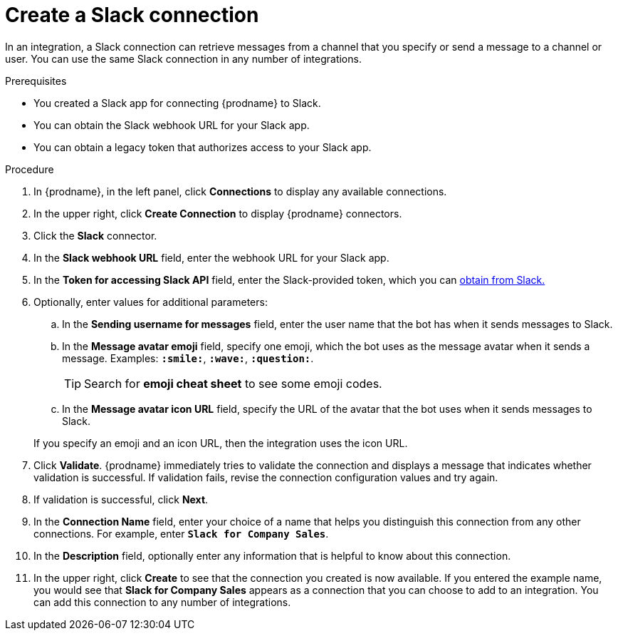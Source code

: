 [id='creating-slack-connections_{context}']
= Create a Slack connection

In an integration, a Slack connection can retrieve messages from a 
channel that you specify or send a message to a channel or user. 
You can use the same Slack connection in any number of integrations. 

.Prerequisites

* You created a Slack app for connecting {prodname} to Slack.
* You can obtain the Slack webhook URL for your Slack app.
* You can obtain a legacy token that authorizes access to your Slack app. 

.Procedure

. In {prodname}, in the left panel, click *Connections* to
display any available connections.
. In the upper right, click *Create Connection* to display
{prodname} connectors.
. Click the *Slack* connector.
. In the *Slack webhook URL* field, enter the webhook URL for your 
Slack app. 
. In the *Token for accessing Slack API* field, enter the Slack-provided token, 
which you can 
https://api.slack.com/custom-integrations/legacy-tokens[obtain from Slack.]
. Optionally, enter values for additional parameters:
.. In the *Sending username for messages* field, enter the user name that 
the bot has when it sends messages to Slack.
.. In the *Message avatar emoji* field, specify one emoji, which the bot
uses as the message avatar when it sends a message. Examples:
*`:smile:`*, *`:wave:`*, *`:question:`*.
+
TIP: Search for *emoji cheat sheet* to see some emoji codes.
 
.. In the *Message avatar icon URL* field, specify the URL of 
the avatar that the bot uses when it sends messages to Slack. 

+
If you specify an emoji and an icon URL, then the integration uses the
icon URL. 
. Click *Validate*. {prodname} immediately tries to validate the 
connection and displays a message that indicates whether 
validation is successful. If validation fails, revise the
connection configuration values and try again.
. If validation is successful, click *Next*.
. In the *Connection Name* field, enter your choice of a name that
helps you distinguish this connection from any other connections.
For example, enter `*Slack for Company Sales*`.
. In the *Description* field, optionally enter any information that
is helpful to know about this connection.
. In the upper right, click *Create* to see that the connection you
created is now available. If you entered the example name, you would
see that *Slack for Company Sales* appears as a connection that you can 
choose to add to an integration. You can add this connection to 
any number of integrations. 
